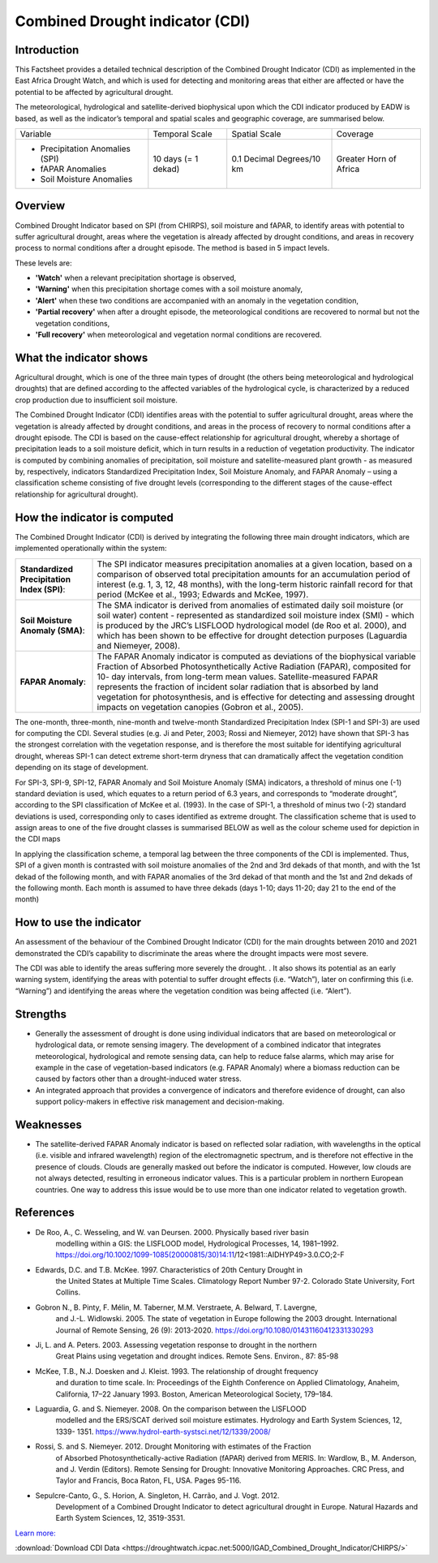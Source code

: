 Combined Drought indicator (CDI)
=================================

Introduction
_____________________

This Factsheet provides a detailed technical description of the Combined Drought
Indicator (CDI) as implemented in the East Africa Drought Watch, and which is used for
detecting and monitoring areas that either are affected or have the potential to be
affected by agricultural drought.

The meteorological, hydrological and satellite-derived biophysical upon which the CDI
indicator produced by EADW is based, as well as the indicator’s temporal and spatial
scales and geographic coverage, are summarised below.

+---------------------------------+---------------------+---------------+--------------+
| Variable                        | Temporal Scale      | Spatial Scale | Coverage     |
+---------------------------------+---------------------+---------------+--------------+
| - Precipitation Anomalies (SPI) | 10 days (= 1 dekad) | 0.1 Decimal   | Greater Horn |
| - fAPAR Anomalies               |                     | Degrees/10 km | of Africa    |
| - Soil Moisture Anomalies       |                     |               |              |
+---------------------------------+---------------------+---------------+--------------+

Overview
_____________________

Combined Drought Indicator based on SPI (from CHIRPS), soil moisture and fAPAR, to
identify areas with potential to suffer agricultural drought, areas where the
vegetation is already affected by drought conditions, and areas in recovery process
to normal conditions after a drought episode. The method is based in 5 impact levels.

These levels are:

- **'Watch'** when a relevant precipitation shortage is observed,

- **'Warning'** when this precipitation shortage comes with a soil moisture anomaly,

- **'Alert'** when these two conditions are accompanied with an anomaly in the vegetation condition,

- **'Partial recovery'** when after a drought episode, the meteorological conditions are recovered to normal but not the vegetation conditions,

- **'Full recovery'** when meteorological and vegetation normal conditions are recovered.


What the indicator shows
_________________________________________________________________________________

Agricultural drought, which is one of the three main types of drought (the others being
meteorological and hydrological droughts) that are defined according to the affected
variables of the hydrological cycle, is characterized by a reduced crop production due
to insufficient soil moisture.

The Combined Drought Indicator (CDI) identifies areas with the potential to suffer
agricultural drought, areas where the vegetation is already affected by drought
conditions, and areas in the process of recovery to normal conditions after a drought
episode. The CDI is based on the cause-effect relationship for agricultural drought,
whereby a shortage of precipitation leads to a soil moisture deficit, which in turn
results in a reduction of vegetation productivity. The indicator is computed by
combining anomalies of precipitation, soil moisture and satellite-measured plant
growth - as measured by, respectively, indicators Standardized Precipitation Index,
Soil Moisture Anomaly, and FAPAR Anomaly – using a classification scheme consisting
of five drought levels (corresponding to the different stages of the cause-effect
relationship for agricultural drought).

.. image:: ./_static/background/cdi_calculate.png
   :align: center


How the indicator is computed
_________________________________________________________________________________

The Combined Drought Indicator (CDI) is derived by integrating the following three
main drought indicators, which are implemented operationally within the system:

+------------------------------+--------------------------------------------------+
| **Standardized               | The SPI indicator measures precipitation         |
| Precipitation Index (SPI)**: | anomalies at a given location, based on a        |
|                              | comparison of observed total precipitation       |
|                              | amounts for an accumulation period of            |
|                              | interest (e.g. 1, 3, 12, 48 months), with the    |
|                              | long-term historic rainfall record for that      |
|                              | period (McKee et al., 1993; Edwards and          |
|                              | McKee, 1997).                                    |
+------------------------------+--------------------------------------------------+
| **Soil Moisture Anomaly      | The SMA indicator is derived from anomalies      |
| (SMA)**:                     | of estimated daily soil moisture (or soil water) |
|                              | content - represented as standardized soil       |
|                              | moisture index (SMI) - which is produced by      |
|                              | the JRC’s LISFLOOD hydrological model (de        |
|                              | Roo et al. 2000), and which has been shown       |
|                              | to be effective for drought detection            |
|                              | purposes (Laguardia and Niemeyer, 2008).         |
+------------------------------+--------------------------------------------------+
| **FAPAR Anomaly**:           | The FAPAR Anomaly indicator is computed as       |
|                              | deviations of the biophysical variable Fraction  |
|                              | of Absorbed Photosynthetically Active            |
|                              | Radiation (FAPAR), composited for 10- day        |
|                              | intervals, from long-term mean values.           |
|                              | Satellite-measured FAPAR represents the          |
|                              | fraction of incident solar radiation that is     |
|                              | absorbed by land vegetation for                  |
|                              | photosynthesis, and is effective for detecting   |
|                              | and assessing drought impacts on vegetation      |
|                              | canopies (Gobron et al., 2005).                  |
+------------------------------+--------------------------------------------------+

The one-month, three-month, nine-month and twelve-month Standardized
Precipitation Index (SPI-1 and SPI-3) are used for computing the CDI. Several studies
(e.g. Ji and Peter, 2003; Rossi and Niemeyer, 2012) have shown that SPI-3 has the
strongest correlation with the vegetation response, and is therefore the most suitable
for identifying agricultural drought, whereas SPI-1 can detect extreme short-term
dryness that can dramatically affect the vegetation condition depending on its stage
of development.

For SPI-3, SPI-9, SPI-12, FAPAR Anomaly and Soil Moisture Anomaly (SMA) indicators, a
threshold of minus one (-1) standard deviation is used, which equates to a return
period of 6.3 years, and corresponds to “moderate drought”, according to the SPI
classification of McKee et al. (1993). In the case of SPI-1, a threshold of minus two (-2)
standard deviations is used, corresponding only to cases identified as extreme
drought. The classification scheme that is used to assign areas to one of the five
drought classes is summarised BELOW as well as the colour scheme used for depiction
in the CDI maps


.. image:: ./_static/background/derive_cdi.png
   :align: center


In applying the classification scheme, a temporal lag between the three components
of the CDI is implemented. Thus, SPI of a given month is contrasted with soil moisture
anomalies of the 2nd and 3rd dekads of that month, and with the 1st dekad of the
following month, and with FAPAR anomalies of the 3rd dekad of that month and the
1st and 2nd dekads of the following month. Each month is assumed to have three
dekads (days 1-10; days 11-20; day 21 to the end of the month)


How to use the indicator
_______________________________________

An assessment of the behaviour of the Combined Drought Indicator (CDI) for the main
droughts between 2010 and 2021 demonstrated the CDI’s capability to discriminate
the areas where the drought impacts were most severe.

The CDI was able to identify the areas suffering more severely the drought. . It also
shows its potential as an early warning system, identifying the areas with potential to
suffer drought effects (i.e. “Watch”), later on confirming this (i.e. “Warning”) and
identifying the areas where the vegetation condition was being affected (i.e. “Alert”).

.. image:: ./_static/background/time_series_cdi.png
   :align: center


Strengths
_____________________

- Generally the assessment of drought is done using individual indicators that are based on meteorological or hydrological data, or remote sensing imagery. The development of a combined indicator that integrates meteorological, hydrological
  and remote sensing data, can help to reduce false alarms, which may arise for example in the case of vegetation-based indicators (e.g. FAPAR Anomaly) where a
  biomass reduction can be caused by factors other than a drought-induced water
  stress.


- An integrated approach that provides a convergence of indicators and therefore
  evidence of drought, can also support policy-makers in effective risk management
  and decision-making.

Weaknesses
_____________________

- The satellite-derived FAPAR Anomaly indicator is based on reflected solar radiation, with wavelengths in the optical (i.e. visible and infrared wavelength) region of the electromagnetic spectrum, and is therefore not effective in the presence of clouds. Clouds are generally masked out before the indicator is computed. However, low clouds are not always detected, resulting in erroneous indicator values. This is a particular problem in northern European countries. One way to address this issue would be to use more than one indicator related to vegetation growth.


References
____________

- De Roo, A., C. Wesseling, and W. van Deursen. 2000. Physically based river basin
    modelling within a GIS: the LISFLOOD model, Hydrological Processes, 14, 1981–1992.
    https://doi.org/10.1002/1099-1085(20000815/30)14:11/12<1981::AIDHYP49>3.0.CO;2-F
- Edwards, D.C. and T.B. McKee. 1997. Characteristics of 20th Century Drought in
    the United States at Multiple Time Scales. Climatology Report Number 97-2.
    Colorado State University, Fort Collins.
- Gobron N., B. Pinty, F. Mélin, M. Taberner, M.M. Verstraete, A. Belward, T. Lavergne,
    and J.-L. Widlowski. 2005. The state of vegetation in Europe following the 2003
    drought. International Journal of Remote Sensing, 26 (9): 2013-2020.
    https://doi.org/10.1080/01431160412331330293
- Ji, L. and A. Peters. 2003. Assessing vegetation response to drought in the northern
    Great Plains using vegetation and drought indices. Remote Sens. Environ., 87: 85-98
- McKee, T.B., N.J. Doesken and J. Kleist. 1993. The relationship of drought frequency
    and duration to time scale. In: Proceedings of the Eighth Conference on Applied
    Climatology, Anaheim, California, 17–22 January 1993. Boston, American
    Meteorological Society, 179–184.
- Laguardia, G. and S. Niemeyer. 2008. On the comparison between the LISFLOOD
    modelled and the ERS/SCAT derived soil moisture estimates. Hydrology and Earth
    System Sciences, 12, 1339- 1351. https://www.hydrol-earth-systsci.net/12/1339/2008/
- Rossi, S. and S. Niemeyer. 2012. Drought Monitoring with estimates of the Fraction
    of Absorbed Photosynthetically-active Radiation (fAPAR) derived from MERIS. In:
    Wardlow, B., M. Anderson, and J. Verdin (Editors). Remote Sensing for Drought:
    Innovative Monitoring Approaches. CRC Press, and Taylor and Francis, Boca Raton,
    FL, USA. Pages 95-116.
- Sepulcre-Canto, G., S. Horion, A. Singleton, H. Carrão, and J. Vogt. 2012.
    Development of a Combined Drought Indicator to detect agricultural drought in
    Europe. Natural Hazards and Earth System Sciences, 12, 3519-3531.


`Learn more: <https://droughtwatch.icpac.net/documents/2/EADW-CDI-Factsheet.pdf>`_ 

:download:`Download CDI Data <https://droughtwatch.icpac.net:5000/IGAD_Combined_Drought_Indicator/CHIRPS/>` 
